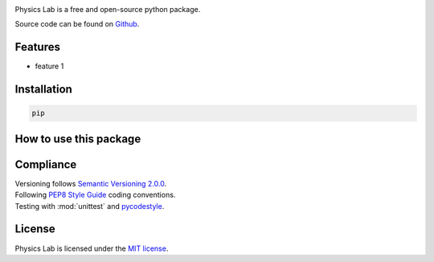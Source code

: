 .. Referenced in ``index.rst`` and ``cardAssemblerOverview`` with
   different titles following its roles.

|Last release| |License| |Unittest| |Documentation Status|

.. |Documentation Status| image:: https://readthedocs.org/projects/physics-lab/badge/?version=latest
   :target: https://physics-lab.readthedocs.io/en/latest/?badge=latest
.. |License| image:: https://img.shields.io/github/license/martin-brajer/physics-lab
   :target: https://github.com/martin-brajer/physics-lab/blob/main/LICENSE
.. |Unittest| image:: https://github.com/martin-brajer/physics-lab/workflows/Python%20unittest/badge.svg
   :target: https://github.com/martin-brajer/card-assembler/actions
.. |Last release| image:: https://img.shields.io/github/v/release/martin-brajer/physics-lab
   :target: https://github.com/martin-brajer/physics-lab/releases

Physics Lab is a free and open-source python package.

Source code can be found on `Github <https://github.com/martin-brajer/physics-lab>`_.


Features
--------

* feature 1

Installation
------------

.. code:: bash
   
   pip

How to use this package
-----------------------



Compliance
----------

| Versioning follows `Semantic Versioning 2.0.0 <https://semver.org/>`_.
| Following `PEP8 Style Guide <https://www.python.org/dev/peps/pep-0008/>`_ coding conventions.
| Testing with :mod:`unittest` and `pycodestyle <https://pypi.org/project/pycodestyle/>`_.


License
-------

Physics Lab is licensed under the `MIT license`_.

.. _MIT license: https://github.com/martin-brajer/physics-lab/blob/main/LICENSE
